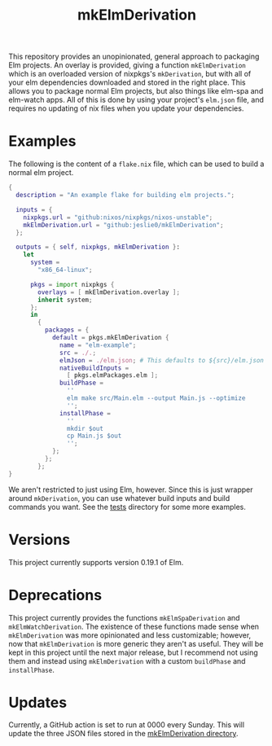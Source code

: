#+title: mkElmDerivation
[[https://img.shields.io/badge/built%20with-Haskell-8f4e8b.svg]] [[https://img.shields.io/badge/built%20for-Elm-60b6cd.svg]] [[https://img.shields.io/github/license/jeslie0/mkelmderivation.svg]] [[https://img.shields.io/github/actions/workflow/status/jeslie0/mkElmDerivation/CI.yml.svg]]

This repository provides an unopinionated, general approach to packaging Elm projects. An overlay is provided, giving a function =mkElmDerivation= which is an overloaded version of nixpkgs's =mkDerivation=, but with all of your elm dependencies downloaded and stored in the right place. This allows you to package normal Elm projects, but also things like elm-spa and elm-watch apps. All of this is done by using your project's =elm.json= file, and requires no updating of nix files when you update your dependencies.

* Examples
The following is the content of a =flake.nix= file, which can be used to build a normal elm project.
#+begin_src nix
{
  description = "An example flake for building elm projects.";

  inputs = {
    nixpkgs.url = "github:nixos/nixpkgs/nixos-unstable";
    mkElmDerivation.url = "github:jeslie0/mkElmDerivation";
  };

  outputs = { self, nixpkgs, mkElmDerivation }:
    let
      system =
        "x86_64-linux";

      pkgs = import nixpkgs {
        overlays = [ mkElmDerivation.overlay ];
        inherit system;
      };
      in
        {
          packages = {
            default = pkgs.mkElmDerivation {
              name = "elm-example";
              src = ./.;
              elmJson = ./elm.json; # This defaults to ${src}/elm.json
              nativeBuildInputs =
                [ pkgs.elmPackages.elm ];
              buildPhase =
                ''
                elm make src/Main.elm --output Main.js --optimize
                '';
              installPhase =
                ''
                mkdir $out
                cp Main.js $out
                '';
            };
          };
        };
}
#+end_src

We aren't restricted to just using Elm, however. Since this is just wrapper around =mkDerivation=, you can use whatever build inputs and build commands you want. See the [[./tests][tests]] directory for some more examples.

* Versions
This project currently supports version 0.19.1 of Elm.

* Deprecations
This project currently provides the functions =mkElmSpaDerivation= and =mkElmWatchDerivation=. The existence of these functions made sense when =mkElmDerivation= was more opinionated and less customizable; however, now that =mkElmDerivation= is more generic they aren't as useful. They will be kept in this project until the next major release, but I recommend not using them and instead using =mkElmDerivation= with a custom ~buildPhase~ and ~installPhase~.

* Updates
Currently, a GitHub action is set to run at 0000 every Sunday. This will update the three JSON files stored in the [[file:mkElmDerivation/][mkElmDerivation directory]].
